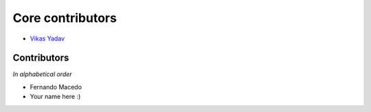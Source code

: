 Core contributors
=================

- `Vikas Yadav <http://github.com/v1k45/>`__

Contributors
------------

*In alphabetical order*

- Fernando Macedo
- Your name here :)
